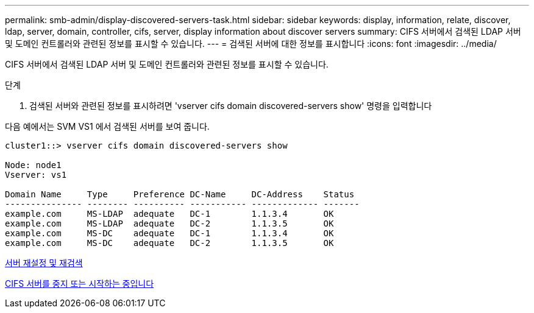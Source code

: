---
permalink: smb-admin/display-discovered-servers-task.html 
sidebar: sidebar 
keywords: display, information, relate, discover, ldap, server, domain, controller, cifs, server, display information about discover servers 
summary: CIFS 서버에서 검색된 LDAP 서버 및 도메인 컨트롤러와 관련된 정보를 표시할 수 있습니다. 
---
= 검색된 서버에 대한 정보를 표시합니다
:icons: font
:imagesdir: ../media/


[role="lead"]
CIFS 서버에서 검색된 LDAP 서버 및 도메인 컨트롤러와 관련된 정보를 표시할 수 있습니다.

.단계
. 검색된 서버와 관련된 정보를 표시하려면 'vserver cifs domain discovered-servers show' 명령을 입력합니다


다음 예에서는 SVM VS1 에서 검색된 서버를 보여 줍니다.

[listing]
----
cluster1::> vserver cifs domain discovered-servers show

Node: node1
Vserver: vs1

Domain Name     Type     Preference DC-Name     DC-Address    Status
--------------- -------- ---------- ----------- ------------- -------
example.com     MS-LDAP  adequate   DC-1        1.1.3.4       OK
example.com     MS-LDAP  adequate   DC-2        1.1.3.5       OK
example.com     MS-DC    adequate   DC-1        1.1.3.4       OK
example.com     MS-DC    adequate   DC-2        1.1.3.5       OK
----
xref:reset-rediscovering-servers-task.adoc[서버 재설정 및 재검색]

xref:stop-start-server-task.adoc[CIFS 서버를 중지 또는 시작하는 중입니다]
